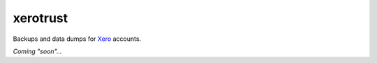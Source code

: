 xerotrust
=========
|Docs|_  |PyPI|_ |Git|_

.. |Docs| image:: https://readthedocs.org/projects/xerotrust/badge/?version=latest
.. _Docs: https://xerotrust.readthedocs.io/

.. |PyPI| image:: https://badge.fury.io/py/xerotrust.svg
.. _PyPI: https://pypi.org/project/xerotrust/

.. |Git| image:: https://github.com/cjw296/xerotrust/actions/workflows/ci.yml/badge.svg
.. _Git: https://github.com/cjw296/xerotrust

Backups and data dumps for `Xero`__ accounts.

__ https://www.xero.com/

*Coming "soon"...*
